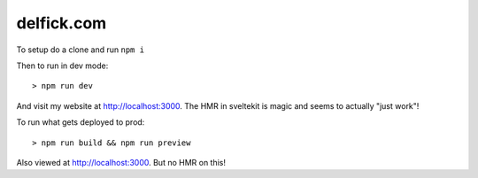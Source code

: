 delfick.com
===========

To setup do a clone and run ``npm i``

Then to run in dev mode::

    > npm run dev

And visit my website at http://localhost:3000. The HMR in sveltekit is magic and
seems to actually "just work"!

To run what gets deployed to prod::

    > npm run build && npm run preview

Also viewed at http://localhost:3000. But no HMR on this!
